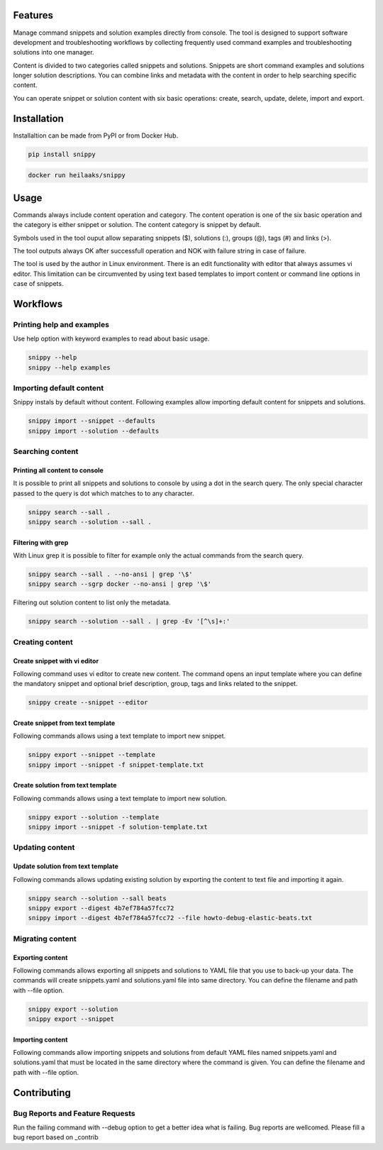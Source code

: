 |badge-pypiv| |badge-pys| |badge-pyv| |badge-cov| |badge-docs|

Features
========

Manage command snippets and solution examples directly from console. The tool is designed
to support software development and troubleshooting workflows by collecting frequently used
command examples and troubleshooting solutions into one manager.

Content is divided to two categories called snippets and solutions. Snippets are short
command examples and solutions longer solution descriptions. You can combine links and
metadata with the content in order to help searching specific content.

You can operate snippet or solution content with six basic operations: create, search,
update, delete, import and export.

Installation
============

Installaltion can be made from PyPI or from Docker Hub.

.. code:: bash

    pip install snippy

.. code:: bash

    docker run heilaaks/snippy

Usage
=====

Commands always include content operation and category. The content operation is one of
the six basic operation and the category is either snippet or solution. The content category
is snippet by default.

Symbols used in the tool ouput allow separating snippets ($), solutions (:), groups (@),
tags (#) and links (>).

The tool outputs always OK after successfull operation and NOK with failure string in case
of failure.

The tool is used by the author in Linux environment. There is an edit functionality with
editor that always assumes vi editor. This limitation can be circumvented by using text
based templates to import content or command line options in case of snippets.

Workflows
=========

Printing help and examples
--------------------------

Use help option with keyword examples to read about basic usage.

.. code:: bash

    snippy --help
    snippy --help examples

Importing default content
-------------------------

Snippy instals by default without content. Following examples allow importing default
content for snippets and solutions.

.. code:: bash

    snippy import --snippet --defaults
    snippy import --solution --defaults


Searching content
-----------------

Printing all content to console
~~~~~~~~~~~~~~~~~~~~~~~~~~~~~~~

It is possible to print all snippets and solutions to console by using a dot in the search
query. The only special character passed to the query is dot which matches to to any character.

.. code:: bash

    snippy search --sall .
    snippy search --solution --sall .

Filtering with grep
~~~~~~~~~~~~~~~~~~~

With Linux grep it is possible to filter for example only the actual commands from the search query.

.. code:: bash

    snippy search --sall . --no-ansi | grep '\$'
    snippy search --sgrp docker --no-ansi | grep '\$'

Filtering out solution content to list only the metadata.

.. code:: bash

    snippy search --solution --sall . | grep -Ev '[^\s]+:'

Creating content
----------------

Create snippet with vi editor
~~~~~~~~~~~~~~~~~~~~~~~~~~~~~

Following command uses vi editor to create new content. The command opens an input template where
you can define the mandatory snippet and optional brief description, group, tags and links related
to the snippet.

.. code:: bash

    snippy create --snippet --editor

Create snippet from text template
~~~~~~~~~~~~~~~~~~~~~~~~~~~~~~~~~

Following commands allows using a text template to import new snippet.

.. code:: bash

    snippy export --snippet --template
    snippy import --snippet -f snippet-template.txt

Create solution from text template
~~~~~~~~~~~~~~~~~~~~~~~~~~~~~~~~~~

Following commands allows using a text template to import new solution.

.. code:: bash

    snippy export --solution --template
    snippy import --snippet -f solution-template.txt

Updating content
----------------

Update solution from text template
~~~~~~~~~~~~~~~~~~~~~~~~~~~~~~~~~~

Following commands allows updating existing solution by exporting the content to text file and
importing it again.

.. code:: bash

    snippy search --solution --sall beats
    snippy export --digest 4b7ef784a57fcc72
    snippy import --digest 4b7ef784a57fcc72 --file howto-debug-elastic-beats.txt

Migrating content
-----------------

Exporting content
~~~~~~~~~~~~~~~~~

Following commands allows exporting all snippets and solutions to YAML file that you use to back-up
your data. The commands will create snippets.yaml and solutions.yaml file into same directory. You
can define the filename and path with --file option.

.. code:: bash

    snippy export --solution
    snippy export --snippet

Importing content
~~~~~~~~~~~~~~~~~

Following commands allow importing snippets and solutions from default YAML files named snippets.yaml
and solutions.yaml that must be located in the same directory where the command is given. You can
define the filename and path with --file option.

Contributing
============

Bug Reports and Feature Requests
--------------------------------

Run the failing command with --debug option to get a better idea what is failing. Bug reports are
wellcomed. Please fill a bug report based on _contrib


.. |badge-pypiv| image:: https://img.shields.io/pypi/v/snippy.svg
   :target: https://pypi.python.org/pypi/snippy

.. |badge-pys| image:: https://img.shields.io/pypi/status/snippy.svg
   :target: https://pypi.python.org/pypi/snippy

.. |badge-pyv| image:: https://img.shields.io/pypi/pyversions/snippy.svg
   :target: https://pypi.python.org/pypi/snippy

.. |badge-cov| image:: https://codecov.io/gh/heilaaks/snippy/branch/master/graph/badge.svg
   :target: https://codecov.io/gh/heilaaks/snippy

.. |badge-docs| image:: https://readthedocs.org/projects/snippy/badge/?version=latest
   :target: http://snippy.readthedocs.io/en/latest/?badge=latest

.. _docs: http://snippy.readthedocs.io/en/latest/

.. _contrib: https://github.com/heilaaks/snippy/blob/master/CONTROBUTUING.rst